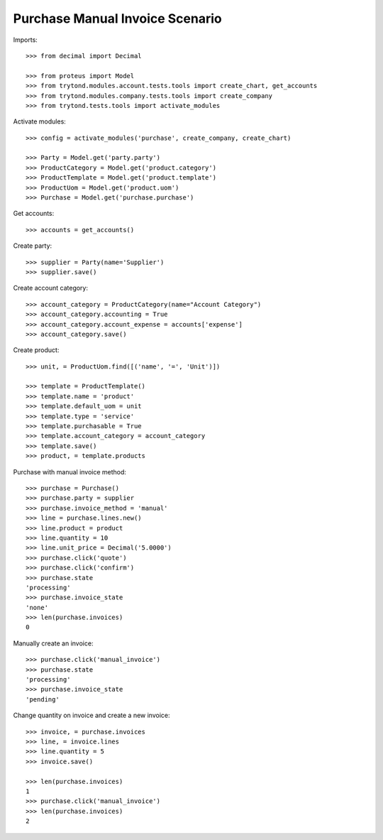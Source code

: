 ================================
Purchase Manual Invoice Scenario
================================

Imports::

    >>> from decimal import Decimal

    >>> from proteus import Model
    >>> from trytond.modules.account.tests.tools import create_chart, get_accounts
    >>> from trytond.modules.company.tests.tools import create_company
    >>> from trytond.tests.tools import activate_modules

Activate modules::

    >>> config = activate_modules('purchase', create_company, create_chart)

    >>> Party = Model.get('party.party')
    >>> ProductCategory = Model.get('product.category')
    >>> ProductTemplate = Model.get('product.template')
    >>> ProductUom = Model.get('product.uom')
    >>> Purchase = Model.get('purchase.purchase')

Get accounts::

    >>> accounts = get_accounts()

Create party::

    >>> supplier = Party(name='Supplier')
    >>> supplier.save()

Create account category::

    >>> account_category = ProductCategory(name="Account Category")
    >>> account_category.accounting = True
    >>> account_category.account_expense = accounts['expense']
    >>> account_category.save()

Create product::

    >>> unit, = ProductUom.find([('name', '=', 'Unit')])

    >>> template = ProductTemplate()
    >>> template.name = 'product'
    >>> template.default_uom = unit
    >>> template.type = 'service'
    >>> template.purchasable = True
    >>> template.account_category = account_category
    >>> template.save()
    >>> product, = template.products

Purchase with manual invoice method::

    >>> purchase = Purchase()
    >>> purchase.party = supplier
    >>> purchase.invoice_method = 'manual'
    >>> line = purchase.lines.new()
    >>> line.product = product
    >>> line.quantity = 10
    >>> line.unit_price = Decimal('5.0000')
    >>> purchase.click('quote')
    >>> purchase.click('confirm')
    >>> purchase.state
    'processing'
    >>> purchase.invoice_state
    'none'
    >>> len(purchase.invoices)
    0

Manually create an invoice::

    >>> purchase.click('manual_invoice')
    >>> purchase.state
    'processing'
    >>> purchase.invoice_state
    'pending'

Change quantity on invoice and create a new invoice::

    >>> invoice, = purchase.invoices
    >>> line, = invoice.lines
    >>> line.quantity = 5
    >>> invoice.save()

    >>> len(purchase.invoices)
    1
    >>> purchase.click('manual_invoice')
    >>> len(purchase.invoices)
    2
